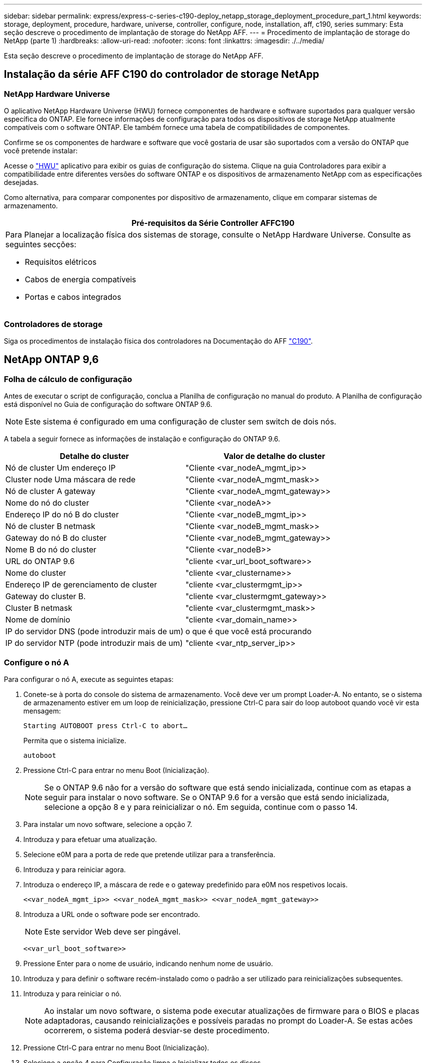 ---
sidebar: sidebar 
permalink: express/express-c-series-c190-deploy_netapp_storage_deployment_procedure_part_1.html 
keywords: storage, deployment, procedure, hardware, universe, controller, configure, node, installation, aff, c190, series 
summary: Esta seção descreve o procedimento de implantação de storage do NetApp AFF. 
---
= Procedimento de implantação de storage do NetApp (parte 1)
:hardbreaks:
:allow-uri-read: 
:nofooter: 
:icons: font
:linkattrs: 
:imagesdir: ./../media/


[role="lead"]
Esta seção descreve o procedimento de implantação de storage do NetApp AFF.



== Instalação da série AFF C190 do controlador de storage NetApp



=== NetApp Hardware Universe

O aplicativo NetApp Hardware Universe (HWU) fornece componentes de hardware e software suportados para qualquer versão específica do ONTAP. Ele fornece informações de configuração para todos os dispositivos de storage NetApp atualmente compatíveis com o software ONTAP. Ele também fornece uma tabela de compatibilidades de componentes.

Confirme se os componentes de hardware e software que você gostaria de usar são suportados com a versão do ONTAP que você pretende instalar:

Acesse o http://hwu.netapp.com/Home/Index["HWU"^] aplicativo para exibir os guias de configuração do sistema. Clique na guia Controladores para exibir a compatibilidade entre diferentes versões do software ONTAP e os dispositivos de armazenamento NetApp com as especificações desejadas.

Como alternativa, para comparar componentes por dispositivo de armazenamento, clique em comparar sistemas de armazenamento.

|===
| Pré-requisitos da Série Controller AFFC190 


 a| 
Para Planejar a localização física dos sistemas de storage, consulte o NetApp Hardware Universe. Consulte as seguintes secções:

* Requisitos elétricos
* Cabos de energia compatíveis
* Portas e cabos integrados


|===


=== Controladores de storage

Siga os procedimentos de instalação física dos controladores na Documentação do AFF https://mysupport.netapp.com/documentation/docweb/index.html?productID=62937&language=en-US["C190"^].



== NetApp ONTAP 9,6



=== Folha de cálculo de configuração

Antes de executar o script de configuração, conclua a Planilha de configuração no manual do produto. A Planilha de configuração está disponível no Guia de configuração do software ONTAP 9.6.


NOTE: Este sistema é configurado em uma configuração de cluster sem switch de dois nós.

A tabela a seguir fornece as informações de instalação e configuração do ONTAP 9.6.

|===
| Detalhe do cluster | Valor de detalhe do cluster 


| Nó de cluster Um endereço IP | "Cliente <var_nodeA_mgmt_ip>> 


| Cluster node Uma máscara de rede | "Cliente <var_nodeA_mgmt_mask>> 


| Nó de cluster A gateway | "Cliente <var_nodeA_mgmt_gateway>> 


| Nome do nó do cluster | "Cliente <var_nodeA>> 


| Endereço IP do nó B do cluster | "Cliente <var_nodeB_mgmt_ip>> 


| Nó de cluster B netmask | "Cliente <var_nodeB_mgmt_mask>> 


| Gateway do nó B do cluster | "Cliente <var_nodeB_mgmt_gateway>> 


| Nome B do nó do cluster | "Cliente <var_nodeB>> 


| URL do ONTAP 9.6 | "cliente <var_url_boot_software>> 


| Nome do cluster | "cliente <var_clustername>> 


| Endereço IP de gerenciamento de cluster | "cliente <var_clustermgmt_ip>> 


| Gateway do cluster B. | "cliente <var_clustermgmt_gateway>> 


| Cluster B netmask | "cliente <var_clustermgmt_mask>> 


| Nome de domínio | "cliente <var_domain_name>> 


| IP do servidor DNS (pode introduzir mais de um) | o que é que você está procurando 


| IP do servidor NTP (pode introduzir mais de um) | "cliente <var_ntp_server_ip>> 
|===


=== Configure o nó A

Para configurar o nó A, execute as seguintes etapas:

. Conete-se à porta do console do sistema de armazenamento. Você deve ver um prompt Loader-A. No entanto, se o sistema de armazenamento estiver em um loop de reinicialização, pressione Ctrl-C para sair do loop autoboot quando você vir esta mensagem:
+
....
Starting AUTOBOOT press Ctrl-C to abort…
....
+
Permita que o sistema inicialize.

+
....
autoboot
....
. Pressione Ctrl-C para entrar no menu Boot (Inicialização).
+

NOTE: Se o ONTAP 9.6 não for a versão do software que está sendo inicializada, continue com as etapas a seguir para instalar o novo software. Se o ONTAP 9.6 for a versão que está sendo inicializada, selecione a opção 8 e y para reinicializar o nó. Em seguida, continue com o passo 14.

. Para instalar um novo software, selecione a opção 7.
. Introduza y para efetuar uma atualização.
. Selecione e0M para a porta de rede que pretende utilizar para a transferência.
. Introduza y para reiniciar agora.
. Introduza o endereço IP, a máscara de rede e o gateway predefinido para e0M nos respetivos locais.
+
....
<<var_nodeA_mgmt_ip>> <<var_nodeA_mgmt_mask>> <<var_nodeA_mgmt_gateway>>
....
. Introduza a URL onde o software pode ser encontrado.
+

NOTE: Este servidor Web deve ser pingável.

+
....
<<var_url_boot_software>>
....
. Pressione Enter para o nome de usuário, indicando nenhum nome de usuário.
. Introduza y para definir o software recém-instalado como o padrão a ser utilizado para reinicializações subsequentes.
. Introduza y para reiniciar o nó.
+

NOTE: Ao instalar um novo software, o sistema pode executar atualizações de firmware para o BIOS e placas adaptadoras, causando reinicializações e possíveis paradas no prompt do Loader-A. Se estas acões ocorrerem, o sistema poderá desviar-se deste procedimento.

. Pressione Ctrl-C para entrar no menu Boot (Inicialização).
. Selecione a opção 4 para Configuração limpa e Inicializar todos os discos.
. Insira y para zero discos, redefina a configuração e instale um novo sistema de arquivos.
. Introduza y para apagar todos os dados nos discos.
+

NOTE: A inicialização e a criação do agregado raiz podem levar 90 minutos ou mais para ser concluída, dependendo do número e do tipo de discos anexados. Quando a inicialização estiver concluída, o sistema de armazenamento reinicializa. Note que os SSDs demoram consideravelmente menos tempo para inicializar. Você pode continuar com a configuração do nó B enquanto os discos do nó A estão zerando.



Enquanto o nó A estiver inicializando, comece a configurar o nó B.



=== Configurar nó B

Para configurar o nó B, execute as seguintes etapas:

. Conete-se à porta do console do sistema de armazenamento. Você deve ver um prompt Loader-A. No entanto, se o sistema de armazenamento estiver em um loop de reinicialização, pressione Ctrl-C para sair do loop autoboot quando você vir esta mensagem:
+
....
Starting AUTOBOOT press Ctrl-C to abort…
....
. Pressione Ctrl-C para entrar no menu Boot (Inicialização).
+
....
autoboot
....
. Pressione Ctrl-C quando solicitado.
+

NOTE: Se o ONTAP 9.6 não for a versão do software que está sendo inicializada, continue com as etapas a seguir para instalar o novo software. Se o ONTAP 9.6 for a versão que está sendo inicializada, selecione a opção 8 e y para reinicializar o nó. Em seguida, continue com o passo 14.

. Para instalar um novo software, selecione a opção 7.a..
. Introduza y para efetuar uma atualização.
. Selecione e0M para a porta de rede que pretende utilizar para a transferência.
. Introduza y para reiniciar agora.
. Introduza o endereço IP, a máscara de rede e o gateway predefinido para e0M nos respetivos locais.
+
....
<<var_nodeB_mgmt_ip>> <<var_nodeB_mgmt_ip>><<var_nodeB_mgmt_gateway>>
....
. Introduza a URL onde o software pode ser encontrado.
+

NOTE: Este servidor Web deve ser pingável.

+
....
<<var_url_boot_software>>
....
. Pressione Enter para o nome de usuário, indicando nenhum nome de usuário.
. Introduza y para definir o software recém-instalado como o padrão a ser utilizado para reinicializações subsequentes.
. Introduza y para reiniciar o nó.
+

NOTE: Ao instalar um novo software, o sistema pode executar atualizações de firmware para o BIOS e placas adaptadoras, causando reinicializações e possíveis paradas no prompt do Loader-A. Se estas acões ocorrerem, o sistema poderá desviar-se deste procedimento.

. Pressione Ctrl-C para entrar no menu Boot (Inicialização).
. Selecione a opção 4 para Configuração limpa e Inicializar todos os discos.
. Insira y para zero discos, redefina a configuração e instale um novo sistema de arquivos.
. Introduza y para apagar todos os dados nos discos.
+

NOTE: A inicialização e a criação do agregado raiz podem levar 90 minutos ou mais para ser concluída, dependendo do número e do tipo de discos anexados. Quando a inicialização estiver concluída, o sistema de armazenamento reinicializa. Note que os SSDs demoram consideravelmente menos tempo para inicializar.





== Continuação do nó A configuração e configuração de cluster

A partir de um programa de porta de console conetado à porta de console do controlador de storage A (nó A), execute o script de configuração do nó. Este script aparece quando o ONTAP 9.6 é inicializado no nó pela primeira vez.


NOTE: O procedimento de configuração do nó e do cluster mudou ligeiramente no ONTAP 9.6. O assistente de configuração do cluster agora é usado para configurar o primeiro nó em um cluster, e o Gerenciador de sistema do NetApp ONTAP (antigo Gerenciador de sistema do OnCommand) é usado para configurar o cluster.

. Siga as instruções para configurar o nó A..
+
....
Welcome to the cluster setup wizard.
You can enter the following commands at any time:
  "help" or "?" - if you want to have a question clarified,
  "back" - if you want to change previously answered questions, and
  "exit" or "quit" - if you want to quit the cluster setup wizard.
     Any changes you made before quitting will be saved.
You can return to cluster setup at any time by typing "cluster setup".
To accept a default or omit a question, do not enter a value.
This system will send event messages and periodic reports to NetApp Technical
Support. To disable this feature, enter
autosupport modify -support disable
within 24 hours.
Enabling AutoSupport can significantly speed problem determination and
resolution should a problem occur on your system.
For further information on AutoSupport, see:
http://support.netapp.com/autosupport/
Type yes to confirm and continue {yes}: yes
Enter the node management interface port [e0M]:
Enter the node management interface IP address: <<var_nodeA_mgmt_ip>>
Enter the node management interface netmask: <<var_nodeA_mgmt_mask>>
Enter the node management interface default gateway: <<var_nodeA_mgmt_gateway>>
A node management interface on port e0M with IP address <<var_nodeA_mgmt_ip>> has been created.
Use your web browser to complete cluster setup by accessing
https://<<var_nodeA_mgmt_ip>>
Otherwise, press Enter to complete cluster setup using the command line
interface:
....
. Navegue até o endereço IP da interface de gerenciamento do nó.
+

NOTE: A configuração do cluster também pode ser realizada usando a CLI. Este documento descreve a configuração do cluster utilizando a configuração guiada do System Manager.

. Clique em Configuração Guiada para configurar o cluster.
. Introduza `\<<var_clustername>>` o nome do cluster e `\<<var_nodeA>>` e `\<<var_nodeB>>` para cada um dos nós que está a configurar. Introduza a palavra-passe que pretende utilizar para o sistema de armazenamento. Selecione cluster sem switch para o tipo de cluster. Introduza a licença base do cluster.
. Você também pode inserir licenças de recursos para Cluster, NFS e iSCSI.
. Você verá uma mensagem de status informando que o cluster está sendo criado. Esta mensagem de estado passa por vários Estados. Este processo demora vários minutos.
. Configure a rede.
+
.. Desmarque a opção IP Address Range (intervalo de endereços IP).
.. Introduza `\<<var_clustermgmt_ip>>` no campo Endereço IP de gestão de clusters, `\<<var_clustermgmt_mask>>` no campo Máscara de rede e `\<<var_clustermgmt_gateway>>` no campo Gateway. Use o seletor... no campo porta para selecionar e0M do nó A.
.. O IP de gerenciamento do Nó para o nó A já está preenchido. Introduza `\<<var_nodeA_mgmt_ip>>` para o nó B.
.. Introduza `\<<var_domain_name>>` no campo DNS Domain Name (Nome de domínio DNS). Introduza `\<<var_dns_server_ip>>` no campo Endereço IP do servidor DNS.
+

NOTE: Você pode inserir vários endereços IP do servidor DNS.

.. Introduza `10.63.172.162` no campo servidor NTP principal.
+

NOTE: Você também pode inserir um servidor NTP alternativo. O endereço IP `10.63.172.162` de `\<<var_ntp_server_ip>>` é o Nexus Mgmt IP.



. Configure as informações de suporte.
+
.. Se o seu ambiente exigir um proxy para acessar o AutoSupport, insira o URL no URL do proxy.
.. Insira o host de e-mail SMTP e o endereço de e-mail para notificações de eventos.
+

NOTE: Você deve, no mínimo, configurar o método de notificação de evento antes de prosseguir. Você pode selecionar qualquer um dos métodos.

+
image:express-c-series-c190-deploy_image4.png["Erro: Imagem gráfica em falta"]

+
Quando o sistema indicar que a configuração do cluster foi concluída, clique em Gerenciar seu cluster para configurar o armazenamento.







== Continuação da configuração do cluster de armazenamento

Após a configuração dos nós de storage e do cluster base, você pode continuar com a configuração do cluster de storage.



=== Zero todos os discos sobressalentes

Para zerar todos os discos sobressalentes no cluster, execute o seguinte comando:

....
disk zerospares
....


=== Defina a personalidade de UTA2 portas a bordo

. Verifique o modo atual e o tipo atual das portas executando o `ucadmin show` comando.
+
....
AFF C190::> ucadmin show
                       Current  Current    Pending  Pending    Admin
Node          Adapter  Mode     Type       Mode     Type       Status
------------  -------  -------  ---------  -------  ---------  -----------
AFF C190_A     0c       cna       target     -        -          online
AFF C190_A     0d       cna       target     -        -          online
AFF C190_A     0e       cna       target     -        -          online
AFF C190_A     0f       cna       target     -        -          online
AFF C190_B     0c       cna       target     -        -          online
AFF C190_B     0d       cna       target     -        -          online
AFF C190_B     0e       cna       target     -        -          online
AFF C190_B     0f       cna       target     -        -          online
8 entries were displayed.
....
. Verifique se o modo atual das portas que estão em uso é cna e se o tipo atual está definido como destino. Caso contrário, altere a personalidade da porta usando o seguinte comando:
+
....
ucadmin modify -node <home node of the port> -adapter <port name> -mode cna -type target
....
+

NOTE: As portas devem estar offline para executar o comando anterior. Para colocar uma porta off-line, execute o seguinte comando:

+
....
network fcp adapter modify -node <home node of the port> -adapter <port name> -state down
....
+

NOTE: Se você alterou a personalidade da porta, será necessário reinicializar cada nó para que a alteração tenha efeito.





== Renomeie as interfaces lógicas de gerenciamento

Para renomear as interfaces lógicas de gerenciamento (LIFs), execute as seguintes etapas:

. Mostrar os nomes de LIF de gerenciamento atuais.
+
....
network interface show –vserver <<clustername>>
....
. Renomeie o LIF de gerenciamento de cluster.
+
....
network interface rename –vserver <<clustername>> –lif cluster_setup_cluster_mgmt_lif_1 –newname cluster_mgmt
....
. Renomeie o nó B Management LIF.
+
....
network interface rename -vserver <<clustername>> -lif cluster_setup_node_mgmt_lif_AFF C190_B_1 -newname AFF C190-02_mgmt1
....




== Defina a reversão automática no gerenciamento de cluster

Defina o parâmetro de reversão automática na interface de gerenciamento de cluster.

....
network interface modify –vserver <<clustername>> -lif cluster_mgmt –auto-revert true
....


== Configure a interface de rede do processador de serviço

Para atribuir um endereço IPv4 estático ao processador de serviço em cada nó, execute os seguintes comandos:

....
system service-processor network modify –node <<var_nodeA>> -address-family IPv4 –enable true –dhcp none –ip-address <<var_nodeA_sp_ip>> -netmask <<var_nodeA_sp_mask>> -gateway <<var_nodeA_sp_gateway>>
system service-processor network modify –node <<var_nodeB>> -address-family IPv4 –enable true –dhcp none –ip-address <<var_nodeB_sp_ip>> -netmask <<var_nodeB_sp_mask>> -gateway <<var_nodeB_sp_gateway>>
....

NOTE: Os endereços IP do processador de serviço devem estar na mesma sub-rede que os endereços IP de gerenciamento de nós.



== Ativar failover de storage no ONTAP

Para confirmar se o failover de armazenamento está ativado, execute os seguintes comandos em um par de failover:

. Verifique o status do failover de storage.
+
....
storage failover show
....
+

NOTE: Ambos `\<<var_nodeA>>` e `\<<var_nodeB>>` devem ser capazes de realizar uma aquisição. Vá para a etapa 3 se os nós puderem executar um takeover.

. Habilite o failover em um dos dois nós.
+
....
storage failover modify -node <<var_nodeA>> -enabled true
....
+

NOTE: A ativação do failover em um nó permite a TI para ambos os nós.

. Verifique o status de HA do cluster de dois nós.
+

NOTE: Esta etapa não se aplica a clusters com mais de dois nós.

+
....
cluster ha show
....
. Vá para a etapa 6 se a alta disponibilidade estiver configurada. Se a alta disponibilidade estiver configurada, você verá a seguinte mensagem ao emitir o comando:
+
....
High Availability Configured: true
....
. Ative o modo HA apenas para o cluster de dois nós.
+

NOTE: Não execute este comando para clusters com mais de dois nós porque causa problemas com failover.

+
....
cluster ha modify -configured true
Do you want to continue? {y|n}: y
....
. Verifique se a assistência ao hardware está corretamente configurada e, se necessário, modifique o endereço IP do parceiro.
+
....
storage failover hwassist show
....
+

NOTE: A mensagem `Keep Alive Status: Error:` indica que um dos controladores não recebeu alertas hwassist Keep Alive de seu parceiro, indicando que a assistência de hardware não está configurada. Execute os seguintes comandos para configurar a assistência de hardware.

+
....
storage failover modify –hwassist-partner-ip <<var_nodeB_mgmt_ip>> -node <<var_nodeA>>
storage failover modify –hwassist-partner-ip <<var_nodeA_mgmt_ip>> -node <<var_nodeB>>
....




== Crie um domínio de transmissão MTU de quadro jumbo no ONTAP

Para criar um domínio de transmissão de dados com uma MTU de 9000, execute os seguintes comandos:

....
broadcast-domain create -broadcast-domain Infra_NFS -mtu 9000
broadcast-domain create -broadcast-domain Infra_iSCSI-A -mtu 9000
broadcast-domain create -broadcast-domain Infra_iSCSI-B -mtu 9000
....


== Remova as portas de dados do domínio de broadcast padrão

As portas de dados 10GbE são usadas para tráfego iSCSI/NFS e essas portas devem ser removidas do domínio padrão. As portas e0e e e0f não são usadas e também devem ser removidas do domínio padrão.

Para remover as portas do domínio de broadcast, execute o seguinte comando:

....
broadcast-domain remove-ports -broadcast-domain Default -ports <<var_nodeA>>:e0c, <<var_nodeA>>:e0d, <<var_nodeA>>:e0e, <<var_nodeA>>:e0f, <<var_nodeB>>:e0c, <<var_nodeB>>:e0d, <<var_nodeA>>:e0e, <<var_nodeA>>:e0f
....


== Desative o controle de fluxo nas portas UTA2

É uma prática recomendada do NetApp desativar o controle de fluxo em todas as UTA2 portas conetadas a dispositivos externos. Para desativar o controle de fluxo, execute o seguinte comando:

....
net port modify -node <<var_nodeA>> -port e0c -flowcontrol-admin none
Warning: Changing the network port settings will cause a several second interruption in carrier.
Do you want to continue? {y|n}: y
net port modify -node <<var_nodeA>> -port e0d -flowcontrol-admin none
Warning: Changing the network port settings will cause a several second interruption in carrier.
Do you want to continue? {y|n}: y
net port modify -node <<var_nodeA>> -port e0e -flowcontrol-admin none
Warning: Changing the network port settings will cause a several second interruption in carrier.
Do you want to continue? {y|n}: y
net port modify -node <<var_nodeA>> -port e0f -flowcontrol-admin none
Warning: Changing the network port settings will cause a several second interruption in carrier.
Do you want to continue? {y|n}: y
net port modify -node <<var_nodeB>> -port e0c -flowcontrol-admin none
Warning: Changing the network port settings will cause a several second interruption in carrier.
Do you want to continue? {y|n}: y
net port modify -node <<var_nodeB>> -port e0d -flowcontrol-admin none
Warning: Changing the network port settings will cause a several second interruption in carrier.
Do you want to continue? {y|n}: y
net port modify -node <<var_nodeB>> -port e0e -flowcontrol-admin none
Warning: Changing the network port settings will cause a several second interruption in carrier.
Do you want to continue? {y|n}: y
net port modify -node <<var_nodeB>> -port e0f -flowcontrol-admin none
Warning: Changing the network port settings will cause a several second interruption in carrier.
Do you want to continue? {y|n}: y
....


== Configure o grupo de interfaces LACP no ONTAP

Esse tipo de grupo de interfaces requer duas ou mais interfaces Ethernet e um switch que suporte LACP. Certifique-se de que ele esteja configurado com base nas etapas deste guia na seção 5,1.

No prompt do cluster, execute as seguintes etapas:

....
ifgrp create -node <<var_nodeA>> -ifgrp a0a -distr-func port -mode multimode_lacp
network port ifgrp add-port -node <<var_nodeA>> -ifgrp a0a -port e0c
network port ifgrp add-port -node <<var_nodeA>> -ifgrp a0a -port e0d
ifgrp create -node << var_nodeB>> -ifgrp a0a -distr-func port -mode multimode_lacp
network port ifgrp add-port -node <<var_nodeB>> -ifgrp a0a -port e0c
network port ifgrp add-port -node <<var_nodeB>> -ifgrp a0a -port e0d
....


== Configure os quadros jumbo no ONTAP

Para configurar uma porta de rede ONTAP para usar quadros jumbo (geralmente com um MTU de 9.000 bytes), execute os seguintes comandos a partir do shell do cluster:

....
AFF C190::> network port modify -node node_A -port a0a -mtu 9000
Warning: This command will cause a several second interruption of service on
         this network port.
Do you want to continue? {y|n}: y
AFF C190::> network port modify -node node_B -port a0a -mtu 9000
Warning: This command will cause a several second interruption of service on
         this network port.
Do you want to continue? {y|n}: y
....


== Crie VLANs no ONTAP

Para criar VLANs no ONTAP, execute as seguintes etapas:

. Crie portas VLAN NFS e adicione-as ao domínio de transmissão de dados.
+
....
network port vlan create –node <<var_nodeA>> -vlan-name a0a-<<var_nfs_vlan_id>>
network port vlan create –node <<var_nodeB>> -vlan-name a0a-<<var_nfs_vlan_id>>
broadcast-domain add-ports -broadcast-domain Infra_NFS -ports <<var_nodeA>>:a0a-<<var_nfs_vlan_id>>, <<var_nodeB>>:a0a-<<var_nfs_vlan_id>>
....
. Crie portas iSCSI VLAN e adicione-as ao domínio de transmissão de dados.
+
....
network port vlan create –node <<var_nodeA>> -vlan-name a0a-<<var_iscsi_vlan_A_id>>
network port vlan create –node <<var_nodeA>> -vlan-name a0a-<<var_iscsi_vlan_B_id>>
network port vlan create –node <<var_nodeB>> -vlan-name a0a-<<var_iscsi_vlan_A_id>>
network port vlan create –node <<var_nodeB>> -vlan-name a0a-<<var_iscsi_vlan_B_id>>
broadcast-domain add-ports -broadcast-domain Infra_iSCSI-A -ports <<var_nodeA>>:a0a-<<var_iscsi_vlan_A_id>>,<<var_nodeB>>:a0a-<<var_iscsi_vlan_A_id>>
broadcast-domain add-ports -broadcast-domain Infra_iSCSI-B -ports <<var_nodeA>>:a0a-<<var_iscsi_vlan_B_id>>,<<var_nodeB>>:a0a-<<var_iscsi_vlan_B_id>>
....
. Crie portas MGMT-VLAN.
+
....
network port vlan create –node <<var_nodeA>> -vlan-name a0a-<<mgmt_vlan_id>>
network port vlan create –node <<var_nodeB>> -vlan-name a0a-<<mgmt_vlan_id>>
....




== Criar agregados de dados no ONTAP

Um agregado contendo o volume raiz é criado durante o processo de configuração do ONTAP. Para criar agregados adicionais, determine o nome do agregado, o nó no qual criá-lo e o número de discos que ele contém.

Para criar agregados, execute os seguintes comandos:

....
aggr create -aggregate aggr1_nodeA -node <<var_nodeA>> -diskcount <<var_num_disks>>
aggr create -aggregate aggr1_nodeB -node <<var_nodeB>> -diskcount <<var_num_disks>>
....

NOTE: Guarde pelo menos um disco (selecione o disco maior) na configuração como um sobressalente. Uma prática recomendada é ter pelo menos um sobressalente para cada tipo e tamanho de disco.


NOTE: Comece com cinco discos; você pode adicionar discos a um agregado quando for necessário armazenamento adicional.


NOTE: O agregado não pode ser criado até que a restauração do disco seja concluída. Execute o `aggr show` comando para exibir o status de criação agregada. Não prossiga até que aggr1_nodeA esteja online.



== Configure o fuso horário no ONTAP

Para configurar a sincronização de hora e definir o fuso horário no cluster, execute o seguinte comando:

....
timezone <<var_timezone>>
....

NOTE: Por exemplo, no leste dos Estados Unidos, o fuso horário é America/New_York. Depois de começar a digitar o nome do fuso horário, pressione a tecla Tab para ver as opções disponíveis.



== Configurar SNMP no ONTAP

Para configurar o SNMP, execute as seguintes etapas:

. Configurar informações básicas do SNMP, como a localização e o contacto. Quando polled, esta informação é visível como `sysLocation` as variáveis e `sysContact` no SNMP.
+
....
snmp contact <<var_snmp_contact>>
snmp location “<<var_snmp_location>>”
snmp init 1
options snmp.enable on
....
. Configurar traps SNMP para enviar para hosts remotos.
+
....
snmp traphost add <<var_snmp_server_fqdn>>
....




== Configure o SNMPv1 no ONTAP

Para configurar o SNMPv1, defina a senha secreta compartilhada de texto simples chamada comunidade.

....
snmp community add ro <<var_snmp_community>>
....

NOTE: Use o `snmp community delete all` comando com cuidado. Se strings de comunidade forem usadas para outros produtos de monitoramento, esse comando as removerá.



== Configure o SNMPv3 no ONTAP

SNMPv3 requer que você defina e configure um usuário para autenticação. Para configurar o SNMPv3, execute as seguintes etapas:

. Execute o `security snmpusers` comando para visualizar a ID do motor.
. Crie um usuário `snmpv3user` chamado .
+
....
security login create -username snmpv3user -authmethod usm -application snmp
....
. Introduza a ID do motor da entidade autorizada e selecione md5 como o protocolo de autenticação.
. Insira uma senha de comprimento mínimo de oito carateres para o protocolo de autenticação quando solicitado.
. Selecione des como o protocolo de privacidade.
. Insira uma senha de comprimento mínimo de oito carateres para o protocolo de privacidade quando solicitado.




== Configure o HTTPS do AutoSupport no ONTAP

A ferramenta NetApp AutoSupport envia informações resumidas de suporte para o NetApp por meio de HTTPS. Para configurar o AutoSupport, execute o seguinte comando:

....
system node autosupport modify -node * -state enable –mail-hosts <<var_mailhost>> -transport https -support enable -noteto <<var_storage_admin_email>>
....


== Crie uma máquina virtual de armazenamento

Para criar uma máquina virtual de storage de infraestrutura (SVM), siga estas etapas:

. Executar o `vserver create` comando.
+
....
vserver create –vserver Infra-SVM –rootvolume rootvol –aggregate aggr1_nodeA –rootvolume-security-style unix
....
. Adicione o agregado de dados à lista de agregados de infraestrutura SVM para o VSC do NetApp.
+
....
vserver modify -vserver Infra-SVM -aggr-list aggr1_nodeA,aggr1_nodeB
....
. Remova os protocolos de storage não utilizados da SVM, deixando NFS e iSCSI.
+
....
vserver remove-protocols –vserver Infra-SVM -protocols cifs,ndmp,fcp
....
. Habilite e execute o protocolo NFS no SVM de infraestrutura.
+
....
nfs create -vserver Infra-SVM -udp disabled
....
. Ative o `SVM vstorage` parâmetro para o plug-in NetApp NFS VAAI. Em seguida, verifique se o NFS foi configurado.
+
....
vserver nfs modify –vserver Infra-SVM –vstorage enabled
vserver nfs show
....
+

NOTE: Os comandos são pré-enfrentados `vserver` na linha de comando porque SVMs eram anteriormente chamados de VServers.





== Configure o NFSv3 no ONTAP

A tabela a seguir lista as informações necessárias para concluir essa configuração.

|===
| Detalhe | Valor do detalhe 


| ESXi Hospeda Um endereço IP NFS | "Cliente <var_esxi_hostA_nfs_ip>> 


| Endereço IP NFS do host ESXi B. | "Cliente <var_esxi_hostB_nfs_ip>> 
|===
Para configurar o NFS na SVM, execute os seguintes comandos:

. Crie uma regra para cada host ESXi na política de exportação padrão.
. Para cada host ESXi sendo criado, atribua uma regra. Cada host tem seu próprio índice de regras. Seu primeiro host ESXi tem o índice de regra 1, seu segundo host ESXi tem o índice de regra 2, e assim por diante.
+
....
vserver export-policy rule create –vserver Infra-SVM -policyname default –ruleindex 1 –protocol nfs -clientmatch <<var_esxi_hostA_nfs_ip>> -rorule sys –rwrule sys -superuser sys –allow-suid false
vserver export-policy rule create –vserver Infra-SVM -policyname default –ruleindex 2 –protocol nfs -clientmatch <<var_esxi_hostB_nfs_ip>> -rorule sys –rwrule sys -superuser sys –allow-suid false
vserver export-policy rule show
....
. Atribua a política de exportação ao volume raiz da infraestrutura SVM.
+
....
volume modify –vserver Infra-SVM –volume rootvol –policy default
....
+

NOTE: O VSC do NetApp manipula automaticamente as políticas de exportação se você optar por instalá-las após a configuração do vSphere. Se você não instalá-lo, você deve criar regras de política de exportação quando servidores adicionais da série C do Cisco UCS forem adicionados.





== Crie o serviço iSCSI no ONTAP

Para criar o serviço iSCSI na SVM, execute o seguinte comando. Esse comando também inicia o serviço iSCSI e define o IQN iSCSI para o SVM. Verifique se o iSCSI foi configurado.

....
iscsi create -vserver Infra-SVM
iscsi show
....


== Criar espelho de compartilhamento de carga do volume raiz da SVM no ONTAP

Para criar um espelhamento de compartilhamento de carga do volume raiz do SVM no ONTAP, siga estas etapas:

. Crie um volume para ser o espelhamento de compartilhamento de carga do volume raiz da infraestrutura SVM em cada nó.
+
....
volume create –vserver Infra_Vserver –volume rootvol_m01 –aggregate aggr1_nodeA –size 1GB –type DP
volume create –vserver Infra_Vserver –volume rootvol_m02 –aggregate aggr1_nodeB –size 1GB –type DP
....
. Crie uma agenda de trabalhos para atualizar as relações de espelho de volume raiz a cada 15 minutos.
+
....
job schedule interval create -name 15min -minutes 15
....
. Crie as relações de espelhamento.
+
....
snapmirror create -source-path Infra-SVM:rootvol -destination-path Infra-SVM:rootvol_m01 -type LS -schedule 15min
snapmirror create -source-path Infra-SVM:rootvol -destination-path Infra-SVM:rootvol_m02 -type LS -schedule 15min
....
. Inicialize a relação de espelhamento e verifique se ela foi criada.
+
....
snapmirror initialize-ls-set -source-path Infra-SVM:rootvol
snapmirror show
....




== Configurar o acesso HTTPS no ONTAP

Para configurar o acesso seguro ao controlador de armazenamento, execute as seguintes etapas:

. Aumente o nível de privilégio para acessar os comandos do certificado.
+
....
set -privilege diag
Do you want to continue? {y|n}: y
....
. Geralmente, um certificado auto-assinado já está em vigor. Verifique o certificado executando o seguinte comando:
+
....
security certificate show
....
. Para cada SVM mostrado, o nome comum do certificado deve corresponder ao FQDN DNS do SVM. Os quatro certificados predefinidos devem ser suprimidos e substituídos por certificados auto-assinados ou certificados de uma autoridade de certificação.
+

NOTE: Excluir certificados expirados antes de criar certificados é uma prática recomendada. Execute o `security certificate delete` comando para excluir certificados expirados. No comando a seguir, use conclusão de TABULAÇÃO para selecionar e excluir cada certificado padrão.

+
....
security certificate delete [TAB] …
Example: security certificate delete -vserver Infra-SVM -common-name Infra-SVM -ca Infra-SVM -type server -serial 552429A6
....
. Para gerar e instalar certificados autoassinados, execute os seguintes comandos como comandos únicos. Gerar um certificado de servidor para a infraestrutura SVM e o cluster SVM. Novamente, use TAB Completion para ajudar a completar esses comandos.
+
....
security certificate create [TAB] …
Example: security certificate create -common-name infra-svm.netapp.com -type server -size 2048 -country US -state "North Carolina" -locality "RTP" -organization "NetApp" -unit "FlexPod" -email-addr "abc@netapp.com" -expire-days 3650 -protocol SSL -hash-function SHA256 -vserver Infra-SVM
....
. Para obter os valores para os parâmetros necessários na etapa a seguir, execute o comando security certificate show.
. Ative cada certificado que acabou de ser criado usando os `–server-enabled true` parâmetros e. `–client-enabled false` Novamente, use A conclusão DA GUIA.
+
....
security ssl modify [TAB] …
Example: security ssl modify -vserver Infra-SVM -server-enabled true -client-enabled false -ca infra-svm.netapp.com -serial 55243646 -common-name infra-svm.netapp.com
....
. Configure e ative o acesso SSL e HTTPS e desative o acesso HTTP.
+
....
system services web modify -external true -sslv3-enabled true
Warning: Modifying the cluster configuration will cause pending web service requests to be interrupted as the web servers are restarted.
Do you want to continue {y|n}: y
system services firewall policy delete -policy mgmt -service http –vserver <<var_clustername>>
....
+

NOTE: É normal que alguns desses comandos retornem uma mensagem de erro informando que a entrada não existe.

. Reverta para o nível de privilégio de administrador e crie a configuração para permitir que o SVM esteja disponível pela Web.
+
....
set –privilege admin
vserver services web modify –name spi –vserver * -enabled true
....




== Crie um NetApp FlexVol volume no ONTAP

Para criar um volume NetApp FlexVol, insira o nome do volume, o tamanho e o agregado no qual ele existe. Crie dois volumes do VMware datastore e um volume de inicialização do servidor.

....
volume create -vserver Infra-SVM -volume infra_datastore -aggregate aggr1_nodeB -size 500GB -state online -policy default -junction-path /infra_datastore -space-guarantee none -percent-snapshot-space 0
volume create -vserver Infra-SVM -volume infra_swap -aggregate aggr1_nodeA -size 100GB -state online -policy default -junction-path /infra_swap -space-guarantee none -percent-snapshot-space 0 -snapshot-policy none -efficiency-policy none
volume create -vserver Infra-SVM -volume esxi_boot -aggregate aggr1_nodeA -size 100GB -state online -policy default -space-guarantee none -percent-snapshot-space 0
....


== Criar LUNs no ONTAP

Para criar dois LUNs de inicialização, execute os seguintes comandos:

....
lun create -vserver Infra-SVM -volume esxi_boot -lun VM-Host-Infra-A -size 15GB -ostype vmware -space-reserve disabled
lun create -vserver Infra-SVM -volume esxi_boot -lun VM-Host-Infra-B -size 15GB -ostype vmware -space-reserve disabled
....

NOTE: Ao adicionar um servidor Cisco UCS C-Series extra, você deve criar um LUN de inicialização extra.



== Criar iSCSI LIFs no ONTAP

A tabela a seguir lista as informações necessárias para concluir essa configuração.

|===
| Detalhe | Valor do detalhe 


| Nó de storage A iSCSI LIF01A | "Cliente <var_nodeA_iscsi_lif01a_ip>> 


| Nó de armazenamento Uma máscara de rede iSCSI LIF01A | "Cliente <var_nodeA_iscsi_lif01a_mask>> 


| Nó de storage A iSCSI LIF01B | "Cliente <var_nodeA_iscsi_lif01b_ip>> 


| Nó de armazenamento Uma máscara de rede iSCSI LIF01B | "Cliente <var_nodeA_iscsi_lif01b_mask>> 


| Nó de storage B iSCSI LIF01A | "Cliente <var_nodeB_iscsi_lif01a_ip>> 


| Máscara de rede do nó de armazenamento B iSCSI LIF01A | "Cliente <var_nodeB_iscsi_lif01a_mask>> 


| Nó de storage B iSCSI LIF01B | "Cliente <var_nodeB_iscsi_lif01b_ip>> 


| Máscara de rede do nó de armazenamento B iSCSI LIF01B | "Cliente <var_nodeB_iscsi_lif01b_mask>> 
|===
Crie quatro LIFs iSCSI, dois em cada nó.

....
network interface create -vserver Infra-SVM -lif iscsi_lif01a -role data -data-protocol iscsi -home-node <<var_nodeA>> -home-port a0a-<<var_iscsi_vlan_A_id>> -address <<var_nodeA_iscsi_lif01a_ip>> -netmask <<var_nodeA_iscsi_lif01a_mask>> –status-admin up –failover-policy disabled –firewall-policy data –auto-revert false
network interface create -vserver Infra-SVM -lif iscsi_lif01b -role data -data-protocol iscsi -home-node <<var_nodeA>> -home-port a0a-<<var_iscsi_vlan_B_id>> -address <<var_nodeA_iscsi_lif01b_ip>> -netmask <<var_nodeA_iscsi_lif01b_mask>> –status-admin up –failover-policy disabled –firewall-policy data –auto-revert false
network interface create -vserver Infra-SVM -lif iscsi_lif02a -role data -data-protocol iscsi -home-node <<var_nodeB>> -home-port a0a-<<var_iscsi_vlan_A_id>> -address <<var_nodeB_iscsi_lif01a_ip>> -netmask <<var_nodeB_iscsi_lif01a_mask>> –status-admin up –failover-policy disabled –firewall-policy data –auto-revert false
network interface create -vserver Infra-SVM -lif iscsi_lif02b -role data -data-protocol iscsi -home-node <<var_nodeB>> -home-port a0a-<<var_iscsi_vlan_B_id>> -address <<var_nodeB_iscsi_lif01b_ip>> -netmask <<var_nodeB_iscsi_lif01b_mask>> –status-admin up –failover-policy disabled –firewall-policy data –auto-revert false
network interface show
....


== Criar LIFs NFS no ONTAP

A tabela a seguir lista as informações necessárias para concluir essa configuração.

|===
| Detalhe | Valor do detalhe 


| Nó de storage A NFS LIF 01 IP | "Cliente <var_nodeA_nfs_lif_01_ip>> 


| Nó de storage Uma máscara de rede NFS LIF 01 | "Cliente <var_nodeA_nfs_lif_01_mask>> 


| Nó de storage B NFS LIF 02 IP | "Cliente <var_nodeB_nfs_lif_02_ip>> 


| Máscara de rede do nó de storage B NFS LIF 02 | "Cliente <var_nodeB_nfs_lif_02_mask>> 
|===
Criar um NFS LIF.

....
network interface create -vserver Infra-SVM -lif nfs_lif01 -role data -data-protocol nfs -home-node <<var_nodeA>> -home-port a0a-<<var_nfs_vlan_id>> –address <<var_nodeA_nfs_lif_01_ip>> -netmask << var_nodeA_nfs_lif_01_mask>> -status-admin up –failover-policy broadcast-domain-wide –firewall-policy data –auto-revert true
network interface create -vserver Infra-SVM -lif nfs_lif02 -role data -data-protocol nfs -home-node <<var_nodeA>> -home-port a0a-<<var_nfs_vlan_id>> –address <<var_nodeB_nfs_lif_02_ip>> -netmask << var_nodeB_nfs_lif_02_mask>> -status-admin up –failover-policy broadcast-domain-wide –firewall-policy data –auto-revert true
network interface show
....


== Adicionar um administrador de infraestrutura SVM

A tabela a seguir lista as informações necessárias para adicionar um administrador SVM.

|===
| Detalhe | Valor do detalhe 


| IP Vsmgmt | "cliente <var_svm_mgmt_ip>> 


| Máscara de rede Vsmgmt | "cliente <var_svm_mgmt_mask>> 


| Gateway padrão Vsmgmt | "cliente <var_svm_mgmt_gateway>> 
|===
Para adicionar a interface lógica de administração do SVM e administrador de infraestrutura à rede de gerenciamento, siga estas etapas:

. Execute o seguinte comando:
+
....
network interface create –vserver Infra-SVM –lif vsmgmt –role data –data-protocol none –home-node <<var_nodeB>> -home-port  e0M –address <<var_svm_mgmt_ip>> -netmask <<var_svm_mgmt_mask>> -status-admin up –failover-policy broadcast-domain-wide –firewall-policy mgmt –auto-revert true
....
+

NOTE: O IP de gerenciamento do SVM deve estar na mesma sub-rede que o IP de gerenciamento do cluster de storage.

. Crie uma rota padrão para permitir que a interface de gerenciamento SVM alcance o mundo externo.
+
....
network route create –vserver Infra-SVM -destination 0.0.0.0/0 –gateway <<var_svm_mgmt_gateway>>
network route show
....
. Defina uma senha para o usuário SVM vsadmin e desbloqueie o usuário.
+
....
security login password –username vsadmin –vserver Infra-SVM
Enter a new password: <<var_password>>
Enter it again: <<var_password>>
security login unlock –username vsadmin –vserver Infra-SVM
....


link:express-c-series-c190-deploy_deploy_cisco_ucs_c-series_rack_server.html["Próximo: Implantar o servidor de rack Cisco UCS C-Series."]
